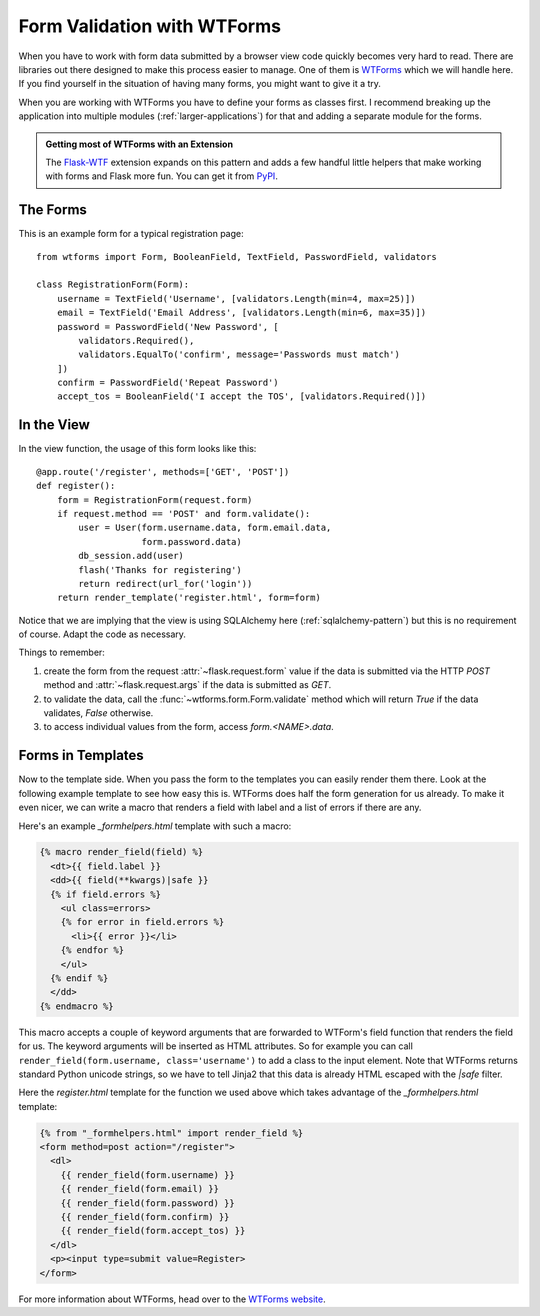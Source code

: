 Form Validation with WTForms
============================

When you have to work with form data submitted by a browser view code
quickly becomes very hard to read.  There are libraries out there designed
to make this process easier to manage.  One of them is `WTForms`_ which we
will handle here.  If you find yourself in the situation of having many
forms, you might want to give it a try.

When you are working with WTForms you have to define your forms as classes
first.  I recommend breaking up the application into multiple modules 
(:ref:`larger-applications`) for that and adding a separate module for the
forms.

.. admonition:: Getting most of WTForms with an Extension

   The `Flask-WTF`_ extension expands on this pattern and adds a few
   handful little helpers that make working with forms and Flask more
   fun.  You can get it from `PyPI
   <https://pypi.python.org/pypi/Flask-WTF>`_.

.. _Flask-WTF: http://packages.python.org/Flask-WTF/

The Forms
---------

This is an example form for a typical registration page::

    from wtforms import Form, BooleanField, TextField, PasswordField, validators

    class RegistrationForm(Form):
        username = TextField('Username', [validators.Length(min=4, max=25)])
        email = TextField('Email Address', [validators.Length(min=6, max=35)])
        password = PasswordField('New Password', [
            validators.Required(),
            validators.EqualTo('confirm', message='Passwords must match')
        ])
        confirm = PasswordField('Repeat Password')
        accept_tos = BooleanField('I accept the TOS', [validators.Required()])

In the View
-----------

In the view function, the usage of this form looks like this::

    @app.route('/register', methods=['GET', 'POST'])
    def register():
        form = RegistrationForm(request.form)
        if request.method == 'POST' and form.validate():
            user = User(form.username.data, form.email.data,
                        form.password.data)
            db_session.add(user)
            flash('Thanks for registering')
            return redirect(url_for('login'))
        return render_template('register.html', form=form)

Notice that we are implying that the view is using SQLAlchemy here
(:ref:`sqlalchemy-pattern`) but this is no requirement of course.  Adapt
the code as necessary.

Things to remember:

1. create the form from the request :attr:`~flask.request.form` value if
   the data is submitted via the HTTP `POST` method and
   :attr:`~flask.request.args` if the data is submitted as `GET`.
2. to validate the data, call the :func:`~wtforms.form.Form.validate`
   method which will return `True` if the data validates, `False`
   otherwise.
3. to access individual values from the form, access `form.<NAME>.data`.

Forms in Templates
------------------

Now to the template side.  When you pass the form to the templates you can
easily render them there.  Look at the following example template to see
how easy this is.  WTForms does half the form generation for us already.
To make it even nicer, we can write a macro that renders a field with
label and a list of errors if there are any.

Here's an example `_formhelpers.html` template with such a macro:

.. sourcecode:: html+jinja

    {% macro render_field(field) %}
      <dt>{{ field.label }}
      <dd>{{ field(**kwargs)|safe }}
      {% if field.errors %}
        <ul class=errors>
        {% for error in field.errors %}
          <li>{{ error }}</li>
        {% endfor %}
        </ul>
      {% endif %}
      </dd>
    {% endmacro %}

This macro accepts a couple of keyword arguments that are forwarded to
WTForm's field function that renders the field for us.  The keyword
arguments will be inserted as HTML attributes.  So for example you can
call ``render_field(form.username, class='username')`` to add a class to
the input element.  Note that WTForms returns standard Python unicode
strings, so we have to tell Jinja2 that this data is already HTML escaped
with the `|safe` filter.

Here the `register.html` template for the function we used above which
takes advantage of the `_formhelpers.html` template:

.. sourcecode:: html+jinja

    {% from "_formhelpers.html" import render_field %}
    <form method=post action="/register">
      <dl>
        {{ render_field(form.username) }}
        {{ render_field(form.email) }}
        {{ render_field(form.password) }}
        {{ render_field(form.confirm) }}
        {{ render_field(form.accept_tos) }}
      </dl>
      <p><input type=submit value=Register>
    </form>

For more information about WTForms, head over to the `WTForms
website`_.

.. _WTForms: http://wtforms.simplecodes.com/
.. _WTForms website: http://wtforms.simplecodes.com/
